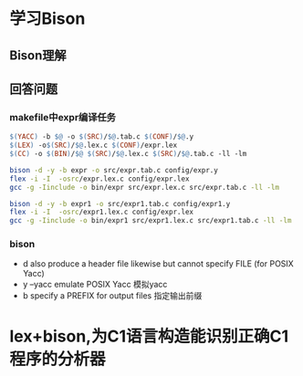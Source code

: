 * 学习Bison
** Bison理解
   
** 回答问题
*** makefile中expr编译任务
   #+begin_src makefile
	$(YACC) -b $@ -o $(SRC)/$@.tab.c $(CONF)/$@.y
	$(LEX) -o$(SRC)/$@.lex.c $(CONF)/expr.lex
	$(CC) -o $(BIN)/$@ $(SRC)/$@.lex.c $(SRC)/$@.tab.c -ll -lm
   #+end_src
#+begin_src bash
bison -d -y -b expr -o src/expr.tab.c config/expr.y
flex -i -I  -osrc/expr.lex.c config/expr.lex
gcc -g -Iinclude -o bin/expr src/expr.lex.c src/expr.tab.c -ll -lm

bison -d -y -b expr1 -o src/expr1.tab.c config/expr1.y
flex -i -I  -osrc/expr1.lex.c config/expr.lex
gcc -g -Iinclude -o bin/expr1 src/expr1.lex.c src/expr1.tab.c -ll -lm
#+end_src
*** bison
   - d also produce a header file likewise but cannot specify FILE (for POSIX Yacc)
   - y --yacc emulate POSIX Yacc 模拟yacc
   - b  specify a PREFIX for output files  指定输出前缀

* lex+bison,为C1语言构造能识别正确C1程序的分析器 